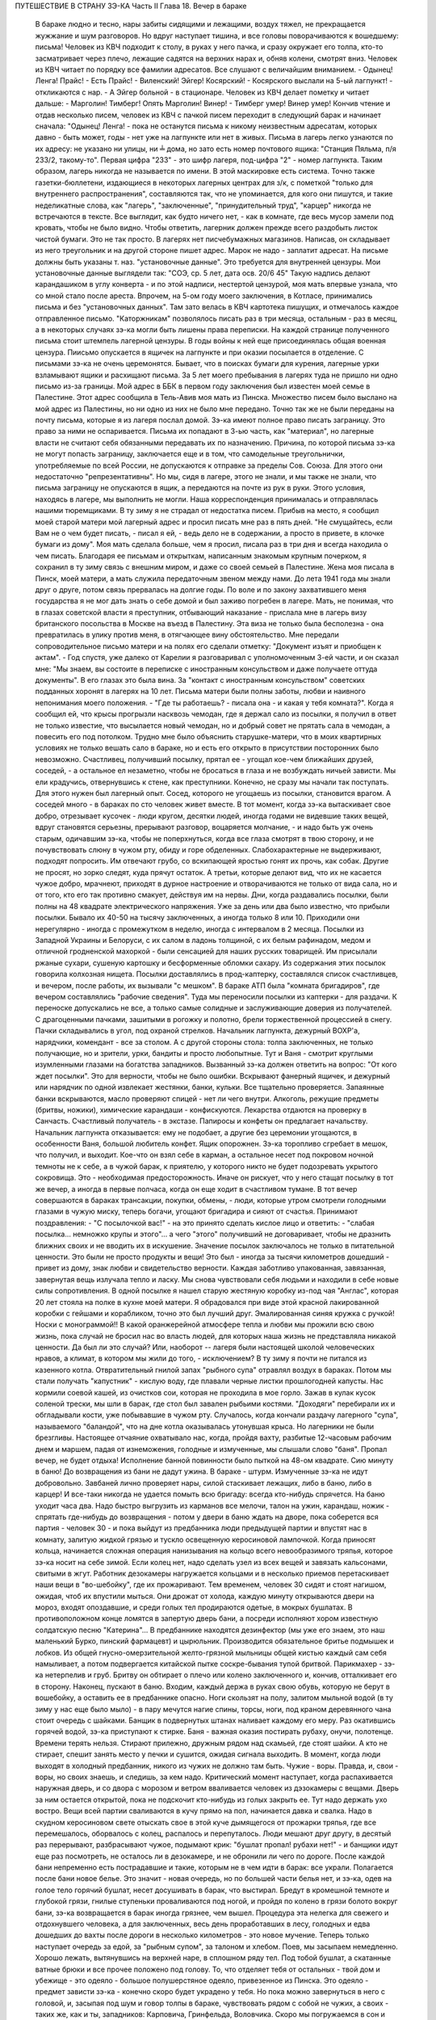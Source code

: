 ПУТЕШЕСТВИЕ В СТРАНУ ЗЭ-КА
Часть II
Глава 18.  Вечер в бараке

     В бараке людно и тесно, нары забиты сидящими и лежащими, воздух тяжел, не прекращается жужжание и шум разговоров. Но вдруг наступает тишина, и все головы поворачиваются к вошедшему: письма!
     Человек из КВЧ подходит к столу, в руках у него пачка, и сразу окружает его толпа, кто-то засматривает через плечо, лежащие садятся на верхних нарах и, обняв колени, смотрят вниз.
     Человек из КВЧ читает по порядку все фамилии адресатов. Все слушают с величайшим вниманием.
     - Одынец! Ленга! Прайс!
     - Есть Прайс!
     - Виленский! Эйгер! Косярский!
     - Косярского выслали на 5-ый лагпункт! - откликаются с нар. - А Эйгер больной - в стационаре.
     Человек из КВЧ делает пометку и читает дальше:
     - Марголин! Тимберг! Опять Марголин! Винер!
     - Тимберг умер! Винер умер!
     Кончив чтение и отдав несколько писем, человек из КВЧ с пачкой писем переходит в следующий барак и начинает сначала: "Одынец! Ленга! - пока не останутся письма к никому неизвестным адресатам, которых давно - быть может, годы - нет уже на лагпункте или нет в живых.
     Письма в лагерь легко узнаются по их адресу: не указано ни улицы, ни ╧ дома, но зато есть номер почтового ящика:
     "Станция Пяльма, п/я 233/2, такому-то".
     Первая цифра "233" - это шифр лагеря, под-цифра "2" - номер лагпункта. Таким образом, лагерь никогда не называется по имени. В этой маскировке есть система. Точно также газетки-бюллетени, издающиеся в некоторых лагерных центрах для з/к, с пометкой "только для внутреннего распространения", составляются так, что не упоминается, для кого они пишутся, и такие неделикатные слова, как "лагерь", "заключенные", "принудительный труд", "карцер" никогда не встречаются в тексте. Все выглядит, как будто ничего нет, - как в комнате, где весь мусор замели под кровать, чтобы не было видно.
     Чтобы ответить, лагерник должен прежде всего раздобыть листок чистой бумаги. Это не так просто. В лагерях нет писчебумажных магазинов. Написав, он складывает из него треугольник и на другой стороне пишет адрес. Марок не надо - заплатит адресат. На письме должны быть указаны т. наз. "установочные данные". Это требуется для внутренней цензуры. Мои установочные данные выглядели так:
     "СОЭ, ср. 5 лет, дата осв. 20/6 45"
     Такую надпись делают карандашиком в углу конверта - и по этой надписи, нестертой цензурой, моя мать впервые узнала, что со мной стало после ареста. Впрочем, на 5-ом году моего заключения, в Котласе, принимались письма и без "установочных данных". Там зато велась в КВЧ картотека пишущих, и отмечалось каждое отправленное письмо. "Каторжникам" позволялось писать раз в три месяца, остальным - раз в месяц, а в некоторых случаях зэ-ка могли быть лишены права переписки. На каждой странице полученного письма стоит штемпель лагерной цензуры. В годы войны к ней еще присоединялась общая военная цензура.
     Пиисьмо опускается в ящичек на лагпункте и при оказии посылается в отделение. С письмами зэ-ка не очень церемонятся. Бывает, что в поисках бумаги для курения, лагерные урки взламывают ящики и расхищают письма.
     За 5 лет моего пребывания в лагерях туда не пришло ни одно письмо из-за границы. Мой адрес в ББК в первом году заключения был известен моей семье в Палестине. Этот адрес сообщила в Тель-Авив моя мать из Пинска. Множество писем было выслано на мой адрес из Палестины, но ни одно из них не было мне передано. Точно так же не были переданы на почту письма, которые я из лагеря послал домой. Зэ-ка имеют полное право писать заграницу. Это право за ними не оспаривается. Письма их попадают в 3-ью часть, как "материал", но лагерные власти не считают себя обязанными передавать их по назначению.
     Причина, по которой письма зэ-ка не могут попасть заграницу, заключается еще и в том, что самодельные треугольнички, употребляемые по всей России, не допускаются к отправке за пределы Сов. Союза. Для этого они недостаточно "репрезентативны".
     Но мы, сидя в лагере, этого не знали, и мы также не знали, что письма заграницу не опускаются в ящик, а передаются на почте из рук в руки. Этого условия, находясь в лагере, мы выполнить не могли. Наша корреспонденция принималась и отправлялась нашими тюремщиками.
     В ту зиму я не страдал от недостатка писем. Прибыв на место, я сообщил моей старой матери мой лагерный адрес и просил писать мне раз в пять дней. "Не смущайтесь, если Вам не о чем будет писать, - писал я ей, - ведь дело не в содержании, а просто в привете, в клочке бумаги из дому". Моя мать сделала больше, чем я просил, писала раз в три дня и всегда находила о чем писать. Благодаря ее письмам и открыткам, написанным знакомым крупным почерком, я сохранил в ту зиму связь с внешним миром, и даже со своей семьей в Палестине. Жена моя писала в Пинск, моей матери, а мать служила передаточным звеном между нами. До лета 1941 года мы знали друг о друге, потом связь прервалась на долгие годы. По воле и по закону захватившего меня государства я не мог дать знать о себе домой и был заживо погребен в лагере.
     Мать, не понимая, что в глазах советской власти я преступник, отбывающий наказание - прислала мне в лагерь визу британского посольства в Москве на въезд в Палестину. Эта виза не только была бесполезна - она превратилась в улику против меня, в отягчающее вину обстоятельство. Мне передали сопроводительное письмо матери и на полях его сделали отметку: "Документ изъят и приобщен к актам". - Год спустя, уже далеко от Карелии я разговаривал с уполномоченным 3-ей части, и он сказал мне: "Мы знаем, вы состоите в переписке с иностранным консульством и даже получаете оттуда документы". В его глазах это была вина. За "контакт с иностранным консульством" советских подданных хоронят в лагерях на 10 лет.
     Письма матери были полны заботы, любви и наивного непонимания моего положения. - "Где ты работаешь? - писала она - и какая у тебя комната?".
     Когда я сообщил ей, что крысы прогрызли насквозь чемодан, где я держал сало из посылки, я получил в ответ не только известие, что высылается новый чемодан, но и добрый совет не прятать сала в чемодан, а повесить его под потолком. Трудно мне было объяснить старушке-матери, что в моих квартирных условиях не только вешать сало в бараке, но и есть его открыто в присутствии посторонних было невозможно. Счастливец, получивший посылку, прятал ее - угощал кое-чем ближайших друзей, соседей, - а остальное ел незаметно, чтобы не бросаться в глаза и не возбуждать ничьей зависти. Мы ели крадучись, отвернувшись к стене, как преступники.
     Конечно, не сразу мы начали так поступать. Для этого нужен был лагерный опыт. Сосед, которого не угощаешь из посылки, становится врагом. А соседей много - в бараках по сто человек живет вместе. В тот момент, когда зэ-ка вытаскивает свое добро, отрезывает кусочек - люди кругом, десятки людей, иногда годами не видевшие таких вещей, вдруг становятся серьезны, прерывают разговор, воцаряется молчание, - и надо быть уж очень старым, одичавшим зэ-ка, чтобы не поперхнуться, когда все глаза смотрят в твою сторону, и не почувствовать слюну в чужом рту, обиду и горе обделенных. Слабохарактерные не выдерживают, подходят попросить. Им отвечают грубо, со вскипающей яростью гонят их прочь, как собак. Другие не просят, но зорко следят, куда прячут остаток. А третьи, которые делают вид, что их не касается чужое добро, мрачнеют, приходят в дурное настроение и отворачиваются не только от вида сала, но и от того, кто его так противно смакует, действуя им на нервы.
     Дни, когда раздавались посылки, были полны на 48 квадрате электрического напряжения. Уже за день или два было известно, что прибыли посылки. Бывало их 40-50 на тысячу заключенных, а иногда только 8 или 10. Приходили они нерегулярно - иногда с промежутком в неделю, иногда с интервалом в 2 месяца. Посылки из Западной Украины и Белоруси, с их салом в ладонь толщиной, с их белым рафинадом, медом и отличной гродненской махоркой - были сенсацией для наших русских товарищей. Им присылали ржаные сухари, сушеную картошку и бесформенные обломки сахару. Из содержания этих посылок говорила колхозная нищета. Посылки доставлялись в прод-каптерку, составлялся список счастливцев, и вечером, после работы, их вызывали "с мешком".
     В бараке АТП была "комната бригадиров", где вечером составлялись "рабочие сведения". Туда мы переносили посылки из каптерки - для раздачи. К переноске допускались не все, а только самые солидные и заслуживающие доверия из получателей. С драгоценными пачками, зашитыми в рогожку и полотно, брели торжественной процессией в снегу. Пачки складывались в угол, под охраной стрелков. Начальник лагпункта, дежурный ВОХР'а, нарядчики, комендант - все за столом. А с другой стороны стола: толпа заключенных, не только получающие, но и зрители, урки, бандиты и просто любопытные. Тут и Ваня - смотрит круглыми изумленными глазами на богатства западников. Вызванный зэ-ка должен ответить на вопрос: "От кого ждет посылки". Это для верности, чтобы не было ошибки. Вскрывают фанерный ящичек, и дежурный или нарядчик по одной извлекает жестянки, банки, кульки. Все тщательно проверяется. Запаянные банки вскрываются, масло проверяют спицей - нет ли чего внутри. Алкоголь, режущие предметы (бритвы, ножики), химические карандаши - конфискуются. Лекарства отдаются на проверку в Санчасть. Счастливый получатель - в экстазе. Папиросы и конфеты он предлагает начальству. Начальник лагпункта отказывается: ему не подобает, а другие без церемонии угощаются, в особенности Ваня, большой любитель конфет.
     Ящик опорожнен. Зэ-ка торопливо сгребает в мешок, что получил, и выходит. Кое-что он взял себе в карман, а остальное несет под покровом ночной темноты не к себе, а в чужой барак, к приятелю, у которого никто не будет подозревать укрытого сокровища. Это - необходимая предосторожность. Иначе он рискует, что у него стащат посылку в тот же вечер, а иногда в первые полчаса, когда он еще ходит в счастливом тумане.
     В тот вечер совершаются в бараках трансакции, покупки, обмены, - люди, которые утром смотрели голодными глазами в чужую миску, теперь богачи, угощают бригадира и сияют от счастья. Принимают поздравления: - "С посылочкой вас!" - на это принято сделать кислое лицо и ответить: - "слабая посылка... немножко крупы и этого"... а чего "этого" получивший не договаривает, чтобы не дразнить ближних своих и не вводить их в искушение.
     Значение посылок заключалось не только в питательной ценности. Это были не просто продукты и вещи! Это был - иногда за тысячи километров дошедший - привет из дому, знак любви и свидетельство верности. Каждая заботливо упакованная, завязанная, завернутая вещь излучала тепло и ласку. Мы снова чувствовали себя людьми и находили в себе новые силы сопротивления. В одной посылке я нашел старую жестяную коробку из-под чая "Англас", которая 20 лет стояла на полке в кухне моей матери. Я обрадовался при виде этой красной лакированной коробки с гейшами и корабликом, точно это был лучший друг. Эмалированная синяя кружка с ручкой! Носки с монограммой!! В какой оранжерейной атмосфере тепла и любви мы прожили всю свою жизнь, пока случай не бросил нас во власть людей, для которых наша жизнь не представляла никакой ценности. Да был ли это случай? Или, наоборот -- лагеря были настоящей школой человеческих нравов, а климат, в котором мы жили до того, - исключением?
     В ту зиму я почти не питался из казенного котла. Отвратительный гнилой запах "рыбного супа" отравлял воздух в бараках. Потом мы стали получать "капустник" - кислую воду, где плавали черные листки прошлогодней капусты. Нас кормили соевой кашей, из очистков сои, которая не проходила в мое горло. Зажав в кулак кусок соленой трески, мы шли в барак, где стол был завален рыбьими костями. "Доходяги" перебирали их и обгладывали кости, уже побывавшие в чужом рту. Случалось, когда кончали раздачу лагерного "супа", называемого "баландой", что на дне котла оказывалась утонувшая крыса. Но лагерники не были брезгливы.
     Настоящее отчаяние охватывало нас, когда, пройдя вахту, разбитые 12-часовым рабочим днем и маршем, падая от изнеможения, голодные и измученные, мы слышали слово "баня". Пропал вечер, не будет отдыха! Исполнение банной повинности было пыткой на 48-ом квадрате. Сию минуту в баню! До возвращения из бани не дадут ужина. В бараке - штурм. Измученные зэ-ка не идут добровольно. Завбаней лично проверяет нары, силой стаскивает лежащих, либо в баню, либо в карцер! И все-таки никогда не удается помыть всю бригаду: всегда кто-нибудь спрячется.
     На баню уходит часа два. Надо быстро выгрузить из карманов все мелочи, талон на ужин, карандаш, ножик - спрятать где-нибудь до возвращения - потом у двери в баню ждать на дворе, пока соберется вся партия - человек 30 - и пока выйдут из предбанника люди предыдущей партии и впустят нас в комнату, залитую жидкой грязью и тускло освещенную керосиновой лампочкой. Когда приносят кольца, начинается сложная операция нанизывания на кольцо всего невообразимого тряпья, которое зэ-ка носит на себе зимой. Если колец нет, надо сделать узел из всех вещей и завязать кальсонами, свитыми в жгут.
     Работник дезокамеры нагружается кольцами и в несколько приемов перетаскивает наши вещи в "во-шебойку", где их прожаривают. Тем временем, человек 30 сидят и стоят нагишом, ожидая, чтоб их впустили мыться. Они дрожат от холода, каждую минуту открываются двери на мороз, входят опоздавшие, и среди голых тел продираются одетые, в мокрых бушлатах. В противоположном конце ломятся в запертую дверь бани, а посреди исполняют хором известную солдатскую песню "Катерина"... В предбаннике находятся дезинфектор (мы уже его знаем, это наш маленький Бурко, пинский фармацевт) и цырюльник. Производится обязательное бритье подмышек и лобков. Из общей гнусно-омерзительной желто-грязной мыльницы общей кистью каждый сам себя намыливает, а потом подвергается китайской пытке соскре-бывания тупой бритвой. Парикмахер - зэ-ка нетерпелив и груб. Бритву он обтирает о плечо или колено заключенного и, кончив, отталкивает его в сторону.
     Наконец, пускают в баню. Входим, каждый держа в руках свою обувь, которую не берут в вошебойку, а оставить ее в предбаннике опасно. Ноги скользят на полу, залитом мыльной водой (в ту зиму у нас еще было мыло) - в пару мечутся нагие спины, торсы, ноги, под краном деревянного чана стоит очередь с шайками. Банщик в подвернутых штанах наливает каждому его меру. Раз окатившись горячей водой, зэ-ка приступают к стирке. Баня - важная оказия постирать рубаху, онучи, полотенце. Времени терять нельзя. Стирают прилежно, дружным рядом над скамьей, где стоят шайки. А кто не стирает, спешит занять место у печки и сушится, ожидая сигнала выходить.
     В момент, когда люди выходят в холодный предбанник, никого из чужих не должно там быть. Чужие - воры. Правда, и, свои - воры, но своих знаешь, и следишь, за кем надо. Критический момент наступает, когда распахивается наружная дверь, и со двора с морозом и ветром вваливается человек из дэзокамеры с вещами. Дверь за ним остается открытой, пока не подскочит кто-нибудь из голых закрыть ее. Тут надо держать ухо востро. Вещи всей партии сваливаются в кучу прямо на пол, начинается давка и свалка. Надо в скудном керосиновом свете отыскать свое в этой куче дымящегося от прожарки тряпья, где все перемешалось, оборвалось с колец, распалось и перепуталось. Люди мешают друг другу, в десятый раз перерывают, разбрасывают чужое, подымают крик: "бушлат пропал! рубахи нет!" - и банщики идут еще раз посмотреть, не осталось ли в дезокамере, и не обронили ли чего по дороге.
     После каждой бани непременно есть пострадавшие и такие, которым не в чем идти в барак: все украли.
     Полагается после бани новое белье. Это значит - новая очередь, но по большей части белья нет, и зэ-ка, одев на голое тело горячий бушлат, несет досушивать в барак, что выстирал. Бредут в кромешной темноте и глубокой грязи, гнилые ступеньки проваливаются под ногой, и пройдя по колено в грязи болото вокруг бани, зэ-ка возвращается в барак иногда грязнее, чем вышел.
     Процедура эта нелегка для свежего и отдохнувшего человека, а для заключенных, весь день проработавших в лесу, голодных и едва дошедших до вахты после дороги в несколько километров - это новое мучение.
     Теперь только наступает очередь за едой, за "рыбным супом", за талоном и хлебом.
     Поев, мы засыпаем немедленно. Хорошо лежать, вытянувшись на верхней наре, в сплошном ряду тел. Под тобой бушлат, а скатанные ватные брюки и все прочее положено под голову. То, что отделяет тебя от остальных - твой дом и убежище - это одеяло - большое полушерстяное одеяло, привезенное из Пинска. Это одеяло - предмет зависти зэ-ка - конечно скоро будет украдено у тебя. Но пока можно завернуться в него с головой, и, засыпая под шум и говор толпы в бараке, чувствовать рядом с собой не чужих, а своих - таких же, как и ты, западников: Карповича, Гринфельда, Воловчика.
     Скоро мы погружаемся в сон и спим мертвецки, спим как могут спать люди с чистой совестью после целого дня работы на морозе и двух часов "бани", которых ждет "подъем" до зари. Вдруг что-то подсказывает спящему, что он должен проснуться.
     Он подымает голову. Глубокая ночь. В бараке тихие шопоты, та неуловимая тревога, которая без слов передает о близкой опасности. Враг близко! Сосед уже сидит. Лицо его спокойно, и одним движением губ, не поворачивая лица, он говорит:
     - Обыск!
     Ночной обыск в бараке! Этим нас не удивишь. Ночные обыски - обычное дело. Обязательно они происходят в лагере накануне праздников - в октябре и 1-го мая. Зачем это нужно - дело темное, но так уж заведено в лагере. Первый обыск застал меня врасплох в октябре 1940 года. Тогда я жил в бараке АТП и был единственным человеком, который пострадал от обыска: у меня вытащили из кармана брюк и отобрали мой замечательный "настоящий" перочинный ножик, еще из дому. С тех пор я привык к ночным налетам и дневным ревизиям, настоялся с растопыренными руками, пока чужие пальцы лазят под бушлат и вдоль ног, - насмотрелся, как переворачивают листы найденных на наре книг, или, подкравшись сзади, берут из руки недописанное письмо и читают то, что, все равно, пойдет в цензуру.
     Первое, что я делаю: прячу ножик. Тихонько закладываю его в щель между двух досок нары. Денег у меня нет (сверх 50 рублей - забирают). Надо еще спрятать бумаги и письма. Беру сверточек из чемодана, и в последнюю минуту успеваю еще сунуть в ватные чулки, в которых сплю.
     Обыск происходит либо таким образом, что всех сгоняют в средину барака и перерывают опустевшие нары, либо как сейчас:
     Стрелок вскакивает на нару. (4 стрелка проверяют сразу сверху и снизу, с обеих сторон, пятый наблюдает в центре барака). Полулежа на наре, со свешенными ногами, стрелок командует:
     - Вставать!
     Я симулирую пробуждение и изумление. Я лежу в конце ряда, и стрелок уже устал. Ему надоело. Высыпав мой сундучек и перетряхнув одеяло, он торопится дальше: "Отдавай ножик!"
     -- Да нет у меня, гражданин начальник (у нас все стрелки - начальники).
     - А эта миска - откуда?
     Миска куплена у другого зэ-ка, но, понятно, она - кухонная, казенная. Миска летит вниз. Неприятно, когда отнимают книги. Раз отнятая книга (на просмотр)редко возвращается владельцу и раскуривается на вахте. Но на этот раз им нужна посуда. Миски, жестянки, банки.
     Несмотря на то, что обыск производится ночью, в соседних бараках уже известно, что у нас делается. Поэтому там уже ничего не найдут, и идти туда бесполезно. Повальный обыск всего лагеря сразу производится только раз в год, во время инвентаризации. Сил охраны хватает в нормальное время только на частичные обыски и ночные налеты, на обыскивание входящих и выходящих бригад, и на индивидуальные ревизии.
     За годы каждый зэ-ка привыкает к унизительному полицейскому ритуалу поисков и осмотров, к недреманому оку и неусыпному наблюдению, к тому, что государство роется в его белье и в его мыслях, в его вещах и в его душе, как будто это выдвижной ящик стола, всегда открытый для полицейского контроля. Это - часть лагерного "перевоспитания". В лагере нет ни одиночества, ни возможности сохранить надолго секреты. И лучше для лагерника, что он живет в толпе - общая беда легче переносится. А что до скрывания секретов - будет ли это ножик или запрещенная мысль - то, конечно, нельзя их скрывать годами. Если бы стрелок захотел потратить время - он нашел бы и мой ножик в щели нары, и мою веру в щели сердца. В течение дня, или года, или пяти лет - все запрещенные ножики или мысли непременно очутятся на поверхности, - и если не всегда будут замечены и изъяты, - то это объясняется не столько несовершенством лагерной системы, как таковой, сколько отсутствием вышколенного персонала, способного выполнить предначертания. - Лагерная система есть законченное выражение сталинизма. Но нет еще людей, стоящих на высоте задания. Это - идеальное орудие коммунизма, но пройдут еще поколения, пока советские люди научатся делать обыски как следует. Надо думать, они усвоят себе это трудное искусство, поскольку с ним связано существование режима.
